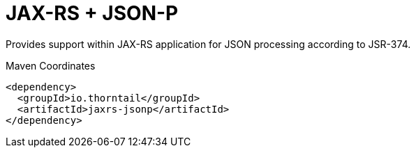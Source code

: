= JAX-RS + JSON-P

Provides support within JAX-RS application for JSON processing
according to JSR-374.


.Maven Coordinates
[source,xml]
----
<dependency>
  <groupId>io.thorntail</groupId>
  <artifactId>jaxrs-jsonp</artifactId>
</dependency>
----


